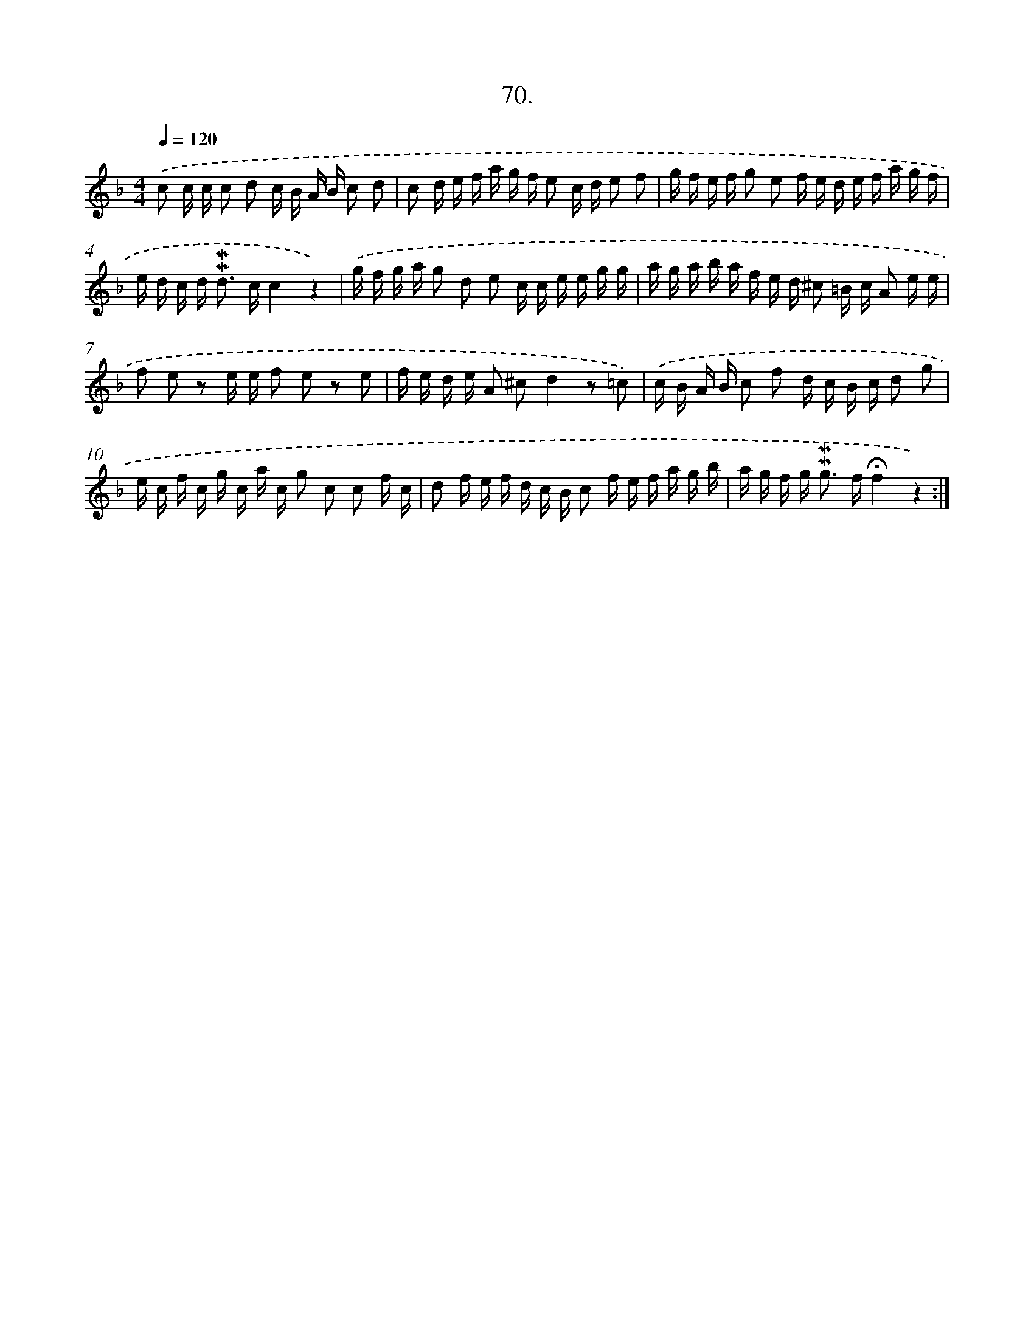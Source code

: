 X: 17676
T: 70.
%%abc-version 2.0
%%abcx-abcm2ps-target-version 5.9.1 (29 Sep 2008)
%%abc-creator hum2abc beta
%%abcx-conversion-date 2018/11/01 14:38:15
%%humdrum-veritas 2920986661
%%humdrum-veritas-data 1496289788
%%continueall 1
%%barnumbers 0
L: 1/16
M: 4/4
Q: 1/4=120
K: F clef=treble
.('c2 c c c2 d2 c B A B c2 d2 |
c2 d e f a g f e2 c d e2 f2 |
g f e f g2 e2 f e d e f a g f |
e d c d2< !mordent!!mordent!d2 cc4z4) |
.('g f g a g2 d2 e2 c c e e g g |
a g a b a f e d ^c2 =B c A2 e e |
f2 e2 z2 e e f2 e2 z2 e2 |
f e d e A2 ^c2d4z2 =c2) |
.('c B A B c2 f2 d c B c d2 g2 |
e c f c g c a c g2 c2 c2 f c |
d2 f e f d c B c2 f e f a g b |
a g f g2< !mordent!!mordent!g2 f!fermata!f4z4) :|]
